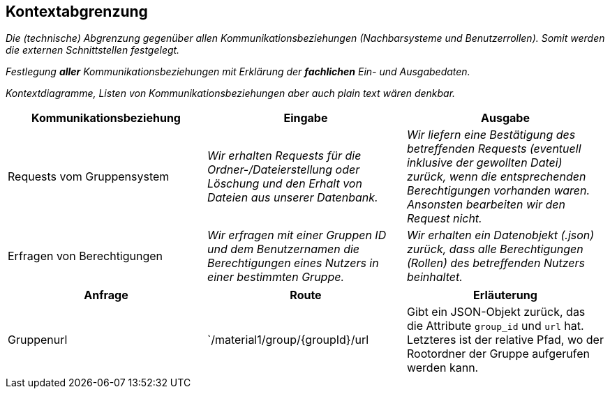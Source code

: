 [[section-system-scope-and-context]]
== Kontextabgrenzung

****
_Die (technische) Abgrenzung gegenüber allen Kommunikationsbeziehungen (Nachbarsysteme und Benutzerrollen).
Somit werden die externen Schnittstellen festgelegt._

_Festlegung *aller* Kommunikationsbeziehungen mit Erklärung der *fachlichen* Ein- und Ausgabedaten._

_Kontextdiagramme, Listen von Kommunikationsbeziehungen aber auch plain text wären denkbar._
****

[cols="1,1,1" options="header"]
|===
|Kommunikationsbeziehung |Eingabe | Ausgabe
| Requests vom Gruppensystem | _Wir erhalten Requests für die Ordner-/Dateierstellung oder Löschung und den Erhalt von
Dateien aus unserer Datenbank._ | _Wir liefern eine Bestätigung des betreffenden Requests (eventuell inklusive der
gewollten Datei) zurück, wenn die entsprechenden Berechtigungen vorhanden waren. Ansonsten bearbeiten wir den Request
nicht._
| Erfragen von Berechtigungen | _Wir erfragen mit einer Gruppen ID und dem Benutzernamen die Berechtigungen eines
Nutzers in einer bestimmten Gruppe._  | _Wir erhalten ein Datenobjekt (.json) zurück, dass alle Berechtigungen (Rollen) des betreffenden Nutzers beinhaltet._
|===

****
[cols="1,1,1" options="header"]
|===
|Anfrage |Route |Erläuterung
|Gruppenurl |`/material1/group/{groupId}/url | Gibt ein JSON-Objekt zurück, das die Attribute `group_id` und `url` hat.
Letzteres ist der relative Pfad, wo der Rootordner der Gruppe aufgerufen werden kann.
|===
****
